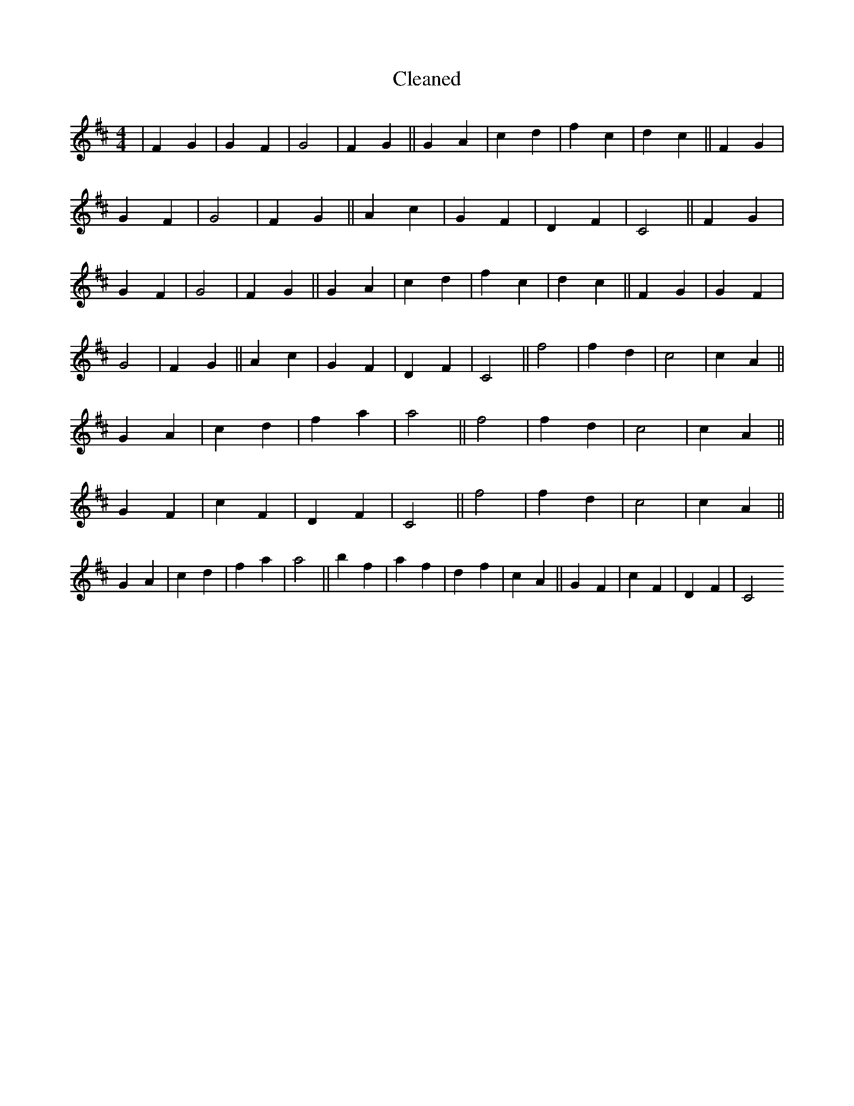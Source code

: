 X:223
T: Cleaned
M:4/4
K: DMaj
|F2G2|G2F2|G4|F2G2||G2A2|c2d2|f2c2|d2c2||F2G2|G2F2|G4|F2G2||A2c2|G2F2|D2F2|C4||F2G2|G2F2|G4|F2G2||G2A2|c2d2|f2c2|d2c2||F2G2|G2F2|G4|F2G2||A2c2|G2F2|D2F2|C4||f4|f2d2|c4|c2A2||G2A2|c2d2|f2a2|a4||f4|f2d2|c4|c2A2||G2F2|c2F2|D2F2|C4||f4|f2d2|c4|c2A2||G2A2|c2d2|f2a2|a4||b2f2|a2f2|d2f2|c2A2||G2F2|c2F2|D2F2|C4